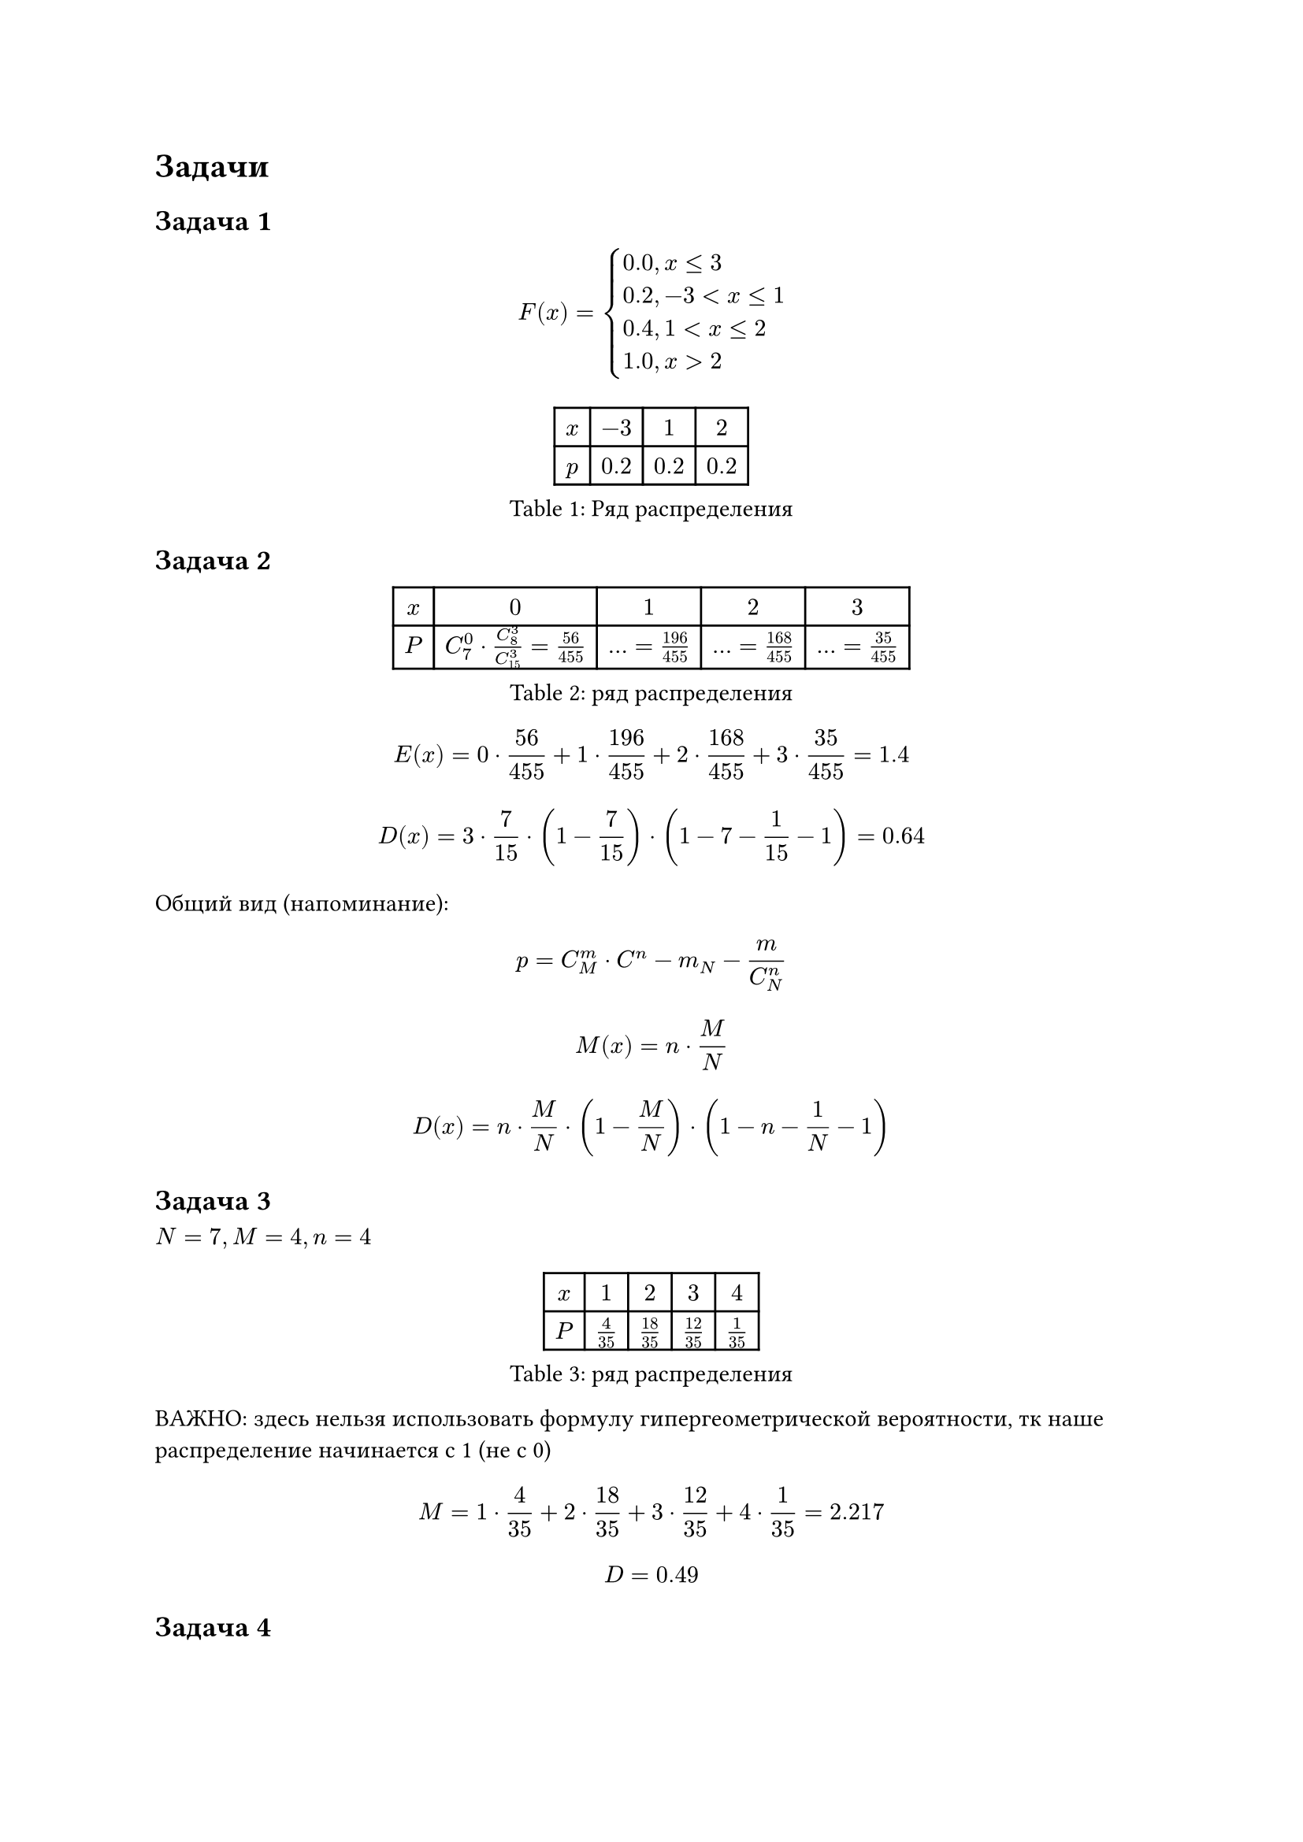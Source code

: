 = Задачи

== Задача 1 

$ F(x) = cases(
    0.0 "," & x<=3,
    0.2 "," & -3<x<=1,
    0.4 "," & 1<x<=2,
    1.0 "," & x>2,
) $

#figure(
    caption: [Ряд распределения],
    table(
        columns: 4,
        $x$, $-3$, $1$, $2$,
        $p$, $0.2$, $0.2$, $0.2$
    )
)

== Задача 2 

#figure(
    caption: [ряд распределения],
    table(
        columns: 5,
        $x$, $0$, $1$, $2$, $3$,
        $P$, $C^0_7 dot C^3_8 / C^3_15 = 56/455$, $... = 196/455$, $... = 168/455$, $... = 35/455$
    )
)

$ E(x) = 0 dot 56/455 + 1 dot 196/455 + 2 dot 168/455 + 3 dot 35/455 = 1.4 $
$ D(x) = 3 dot 7 / 15 dot (1 - 7 / 15) dot (1 - 7-1 / 15-1) = 0.64 $

Общий вид (напоминание):

$ p = C^m_M dot C^n-m_N-m / C^n_N $

$ M(x) = n dot M / N $

$ D(x) = n dot M / N dot (1 - M / N) dot (1 - n-1/N-1) $


== Задача 3

$N = 7, M = 4, n = 4$

#figure(
    caption: [ряд распределения],
    table(
        columns: 5,
        $x$, $1$, $2$, $3$, $4$,
        $P$, $4/35$, $18/35$, $12/35$, $1/35$
    )
)


ВАЖНО: здесь нельзя использовать формулу гипергеометрической вероятности, тк
наше распределение начинается с 1 (не с 0)

$ M = 1 dot 4 / 35 + 2 dot 18 / 35 + 3 dot 12 / 35 + 4 dot 1 / 35 = 2.217 $

$ D = 0.49 $


== Задача 4 

$ P(x > 3) = 1 / 3 $

$ F_x(3) - ? $

$ P(x<3) + P(x=3) + P(x>3) = 1 $

$ F_x (3) = P(x<3) = 1 - P(x>3) = 2/3 $

== Задача

$ p = 0.8 $

#figure(
    caption: [ряд распределения],
    table(
        columns: 3,
        $x$, $2$, $3$,
        $P$, $p$, $1-p$
    )
)

$ M(x) = 2 p + 3 (1 - p) = 2.2 $

TODO: complete the graph

$ M(x^2) =4 dot 0.8 + 9 dot 0.2 = 5 $
$ D(x) = M(x^2) - (M(x))^2 = 5 - 4.84 = 0.16 $
$ sigma(x) = 0.4 $

== Задача

#figure(table(
    columns: 4,
    [], [Вклад], [Годовых], [Вероятность банкротства], 
    $A$, $20$, $40%$, $0.3$,
    $B$, $18$, $30%$, $0.2$
))

$X$ --- сумма вклада

Через год:

$x_1 = 0$ --- оба банкрота

$x_2 =28$ --- банкрот $B$

$x_3 = 23.4$ --- банкрот $A$

$x_4 = 51.4$ --- нет банкрота

#figure(table(
    columns: 5,
    $X$, $0$, $23.4$, $28$, $51.4$,
    $p$, $0.05$, $0.24$, $0.14$, $0.56$
))

$ M(x) = 38.32 $
$ M(x^2) = 1720.672 $
$ D(x) = 252.2496 $

== Задача

$ N = 2000, p = 0.001 $
$ "П"(a) = "П"(1) $
$ P(x = 2) = 1/(2! e) = 0.184 $
$ P(x >= 2) = 1 - P(0) - P(1) = 1 - 1/e - 1/e = 0.264 $

== Задача

$ N = 1000 $ --- всего деталей
$ n > 2 $ --- система работает, пока 
$ q = 0.998 $ --- безотказная работа одной детали
$ p = 0.002 $
$ x ~ "П"(2) $
$ E(x) = ... $
